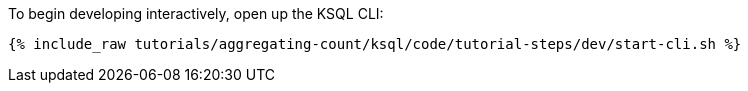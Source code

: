 To begin developing interactively, open up the KSQL CLI:

+++++
<pre class="snippet"><code class="shell">{% include_raw tutorials/aggregating-count/ksql/code/tutorial-steps/dev/start-cli.sh %}</code></pre>
+++++
